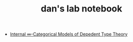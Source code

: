 #+TITLE: dan's lab notebook

- [[file:eating-hott.org][Internal \infty-Categorical Models of Depedent Type Theory]]